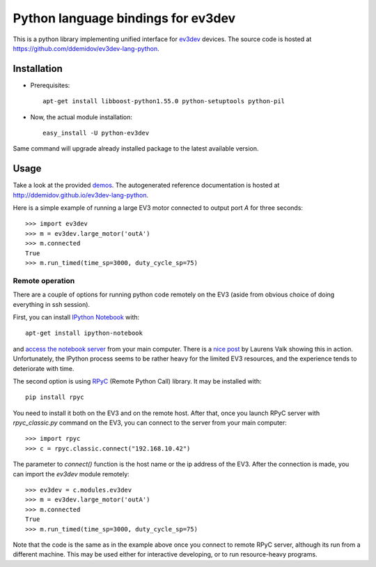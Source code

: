 Python language bindings for ev3dev
===================================

This is a python library implementing unified interface for ev3dev_ devices.
The source code is hosted at https://github.com/ddemidov/ev3dev-lang-python.

.. _ev3dev: http://ev3dev.org

Installation
------------

.. highlight:: bash

* Prerequisites::

    apt-get install libboost-python1.55.0 python-setuptools python-pil

* Now, the actual module installation::

    easy_install -U python-ev3dev

Same command will upgrade already installed package to the latest available
version.

Usage
-----

Take a look at the provided demos_.  The autogenerated reference
documentation is hosted at http://ddemidov.github.io/ev3dev-lang-python.

.. _demos: https://github.com/ddemidov/ev3dev-lang-python/tree/master/demo

.. highlight:: python

Here is a simple example of running a large EV3 motor connected to output port
`A` for three seconds::

    >>> import ev3dev
    >>> m = ev3dev.large_motor('outA')
    >>> m.connected
    True
    >>> m.run_timed(time_sp=3000, duty_cycle_sp=75)

Remote operation
^^^^^^^^^^^^^^^^

.. highlight:: bash

There are a couple of options for running python code remotely on the EV3
(aside from obvious choice of doing everything in ssh session).

First, you can install `IPython Notebook`_ with::

    apt-get install ipython-notebook

and `access the notebook server`_ from your main computer. There is a `nice
post`_ by Laurens Valk showing this in action. Unfortunately, the IPython
process seems to be rather heavy for the limited EV3 resources, and the
experience tends to deteriorate with time.

The second option is using RPyC_ (Remote Python Call) library. It may be
installed with::

    pip install rpyc


.. highlight:: python

You need to install it both on the EV3 and on the remote host.
After that, once you launch RPyC server with `rpyc_classic.py` command on the
EV3, you can connect to the server from your main computer::

    >>> import rpyc
    >>> c = rpyc.classic.connect("192.168.10.42")

The parameter to `connect()` function is the host name or the ip address of the
EV3.  After the connection is made, you can import the `ev3dev` module
remotely::

    >>> ev3dev = c.modules.ev3dev
    >>> m = ev3dev.large_motor('outA')
    >>> m.connected
    True
    >>> m.run_timed(time_sp=3000, duty_cycle_sp=75)

Note that the code is the same as in the example above once you connect to
remote RPyC server, although its run from a different machine. This may be used
either for interactive developing, or to run resource-heavy programs.

.. _IPython Notebook: http://ipython.org
.. _access the notebook server: https://coderwall.com/p/ohk6cg/remote-access-to-ipython-notebooks-via-ssh
.. _nice post: http://robotsquare.com/2014/06/12/linux-ev3/
.. _RPyC: https://rpyc.readthedocs.org/en/latest/

